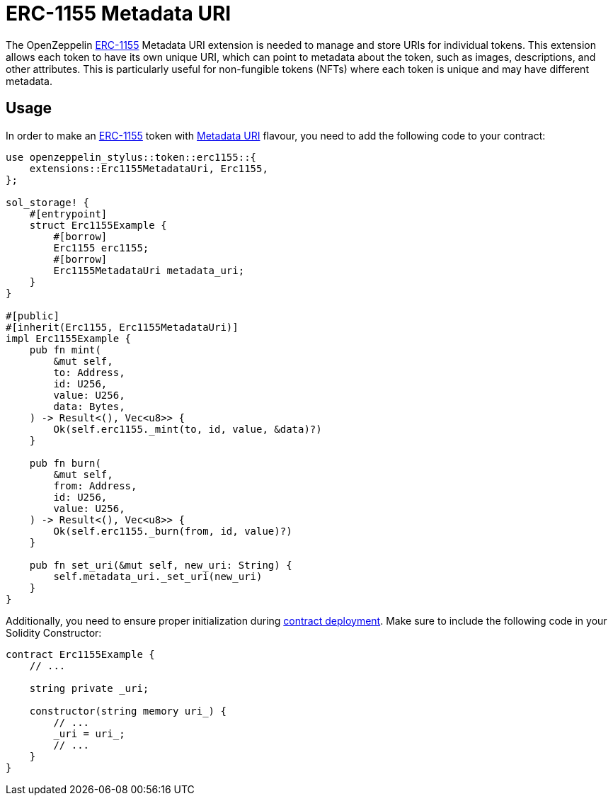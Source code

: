 = ERC-1155 Metadata URI

The OpenZeppelin xref:erc1155.adoc[ERC-1155] Metadata URI extension is needed to manage and store URIs for individual tokens. This extension allows each token to have its own unique URI,
which can point to metadata about the token, such as images, descriptions, and other attributes.
This is particularly useful for non-fungible tokens (NFTs) where each token is unique and may have different metadata.

[[usage]]
== Usage

In order to make an xref:erc1155.adoc[ERC-1155] token with https://docs.rs/openzeppelin-stylus/0.1.1/openzeppelin_stylus/token/erc1155/extensions/metadata_uri/index.html[Metadata URI] flavour,
you need to add the following code to your contract:

[source,rust]
----
use openzeppelin_stylus::token::erc1155::{
    extensions::Erc1155MetadataUri, Erc1155,
};

sol_storage! {
    #[entrypoint]
    struct Erc1155Example {
        #[borrow]
        Erc1155 erc1155;
        #[borrow]
        Erc1155MetadataUri metadata_uri;
    }
}

#[public]
#[inherit(Erc1155, Erc1155MetadataUri)]
impl Erc1155Example {
    pub fn mint(
        &mut self,
        to: Address,
        id: U256,
        value: U256,
        data: Bytes,
    ) -> Result<(), Vec<u8>> {
        Ok(self.erc1155._mint(to, id, value, &data)?)
    }

    pub fn burn(
        &mut self,
        from: Address,
        id: U256,
        value: U256,
    ) -> Result<(), Vec<u8>> {
        Ok(self.erc1155._burn(from, id, value)?)
    }

    pub fn set_uri(&mut self, new_uri: String) {
        self.metadata_uri._set_uri(new_uri)
    }
}
----

Additionally, you need to ensure proper initialization during xref:deploy.adoc[contract deployment].
Make sure to include the following code in your Solidity Constructor:

[source,solidity]
----
contract Erc1155Example {
    // ...

    string private _uri;

    constructor(string memory uri_) {
        // ...
        _uri = uri_;
        // ...
    }
}
----
